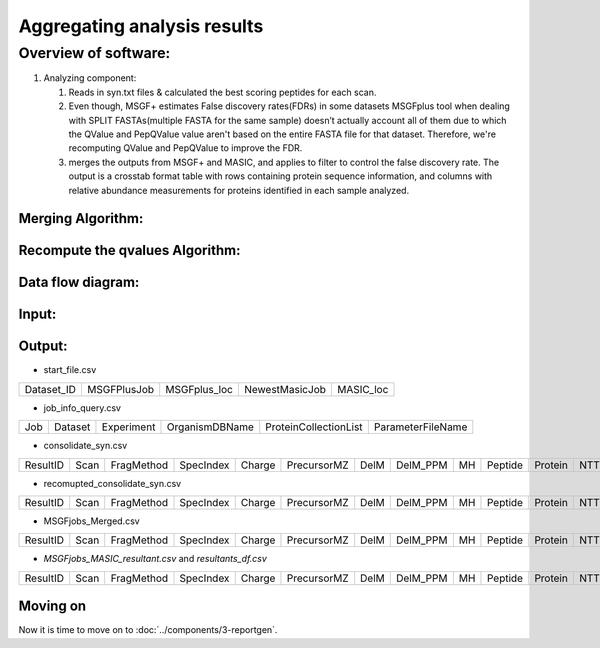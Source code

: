 Aggregating analysis results
==========

Overview of software:
*********************
#. Analyzing component:

   #. Reads in syn.txt files & calculated the best scoring peptides for each scan.
   #. Even though, MSGF+ estimates False discovery rates(FDRs) in some datasets MSGFplus tool when dealing with SPLIT FASTAs(multiple FASTA for the same sample) doesn’t actually account all of them due to which the QValue and PepQValue value aren't based on the entire FASTA file for that dataset. Therefore, we're recomputing QValue and PepQValue to improve the FDR.
   #. merges the outputs from MSGF+ and MASIC, and applies to filter to control the false discovery rate. The output is a crosstab format table with rows containing protein sequence information, and columns with relative abundance measurements for proteins identified in each sample analyzed.


Merging Algorithm:
------------------
.. code-block::
   :linenos:

   - Given an User-input:
        - Generate
           - start_file.xlsx
           - job_info_query.xlsx
        - For each dataset:
            **Algorithm for merging MSGF+ and MASIC analysis job results**
            - Combine multiple `MSGFplusJob results`_:
                 1. Merge "*_msgfplus_syn.txt" files based on scan_id.
                 2. keep the best scoring peptide(minimum MSGFDB_SpecEValue candidate) for each scan.
                 3. Generate `consolidate_syn`( big peptide file).
                 4. Generate,`recomupted_consolidate_syn`
                   [improving the "False Discovery Rate" algorithm on `Consolidate_syn`.](###Algorithm-to-Recompute-the-qvalues)
                 5. Obtain protein information from below files & merge it with `recomupted_consolidate_syn`.
                         `*_msgfplus_syn_SeqToProteinMap.txt`(protein file) and
                         `*_msgfplus_syn_ResultToSeqMap.txt` {mapper file}
                 6. Generate `MSGFjobs_Merged`.
            - Combine `MSGFjobs_Merged` with MASIC results
                 1. Merge on the basis of `Scan_id` in `_SICstats.txt`.
                 2. Generate `MSGFjobs_MASIC_resultant`.

Recompute the qvalues Algorithm:
--------------------------------

.. code-block::
   :linenos:

     In some datasets MSGFplus tool dealing with SPLIT FASTAs due to which the `QValue` and `PepQValue` value aren't
     based on the entire FASTA file for that dataset. Therefore, we're recomputing these 2 columns after we get
     `Consolidate_syn` (by merging all the MSGFplusjobs ran on multiple FASTAs)
      1) Using the Consolidate_syn object
      3) For each scan, select the peptide with the lowest Spec EValue
          - If there is more than one peptide with a tied spec evalue, select both of them
      4) Examine the proteins for the selected peptide (or peptides) in the given scan
           - If all of the proteins start with XXX_, this is a Decoy (aka reverse) PSM
           - Otherwise, if any of the proteins does not start with XXX, this is a forward PSM
      5) Remove the prefix and suffix letters from the peptide
          - For example, given peptide K.SPVGKS*PPSTGSTYGSSQKEESAASGGAAYTKR.Y, remove K. and .Y to get SPVGKS*PPSTGSTYGSSQKEESAASGGAAYTKR
          - Call this the base peptide
      6) Look for that base peptide in a new in-memory table called the UniquePeptide table
          - If the table does not have the peptide, add it, storing BasePeptide, SpecEValue, and IsDecoy=True or false
          - If the table does have the peptide, and if the SpecEValue for the base peptide in this scan is lower, update the update the entry for the peptide to have the lower SpecEValue
      7) Once all scans are processed, your new in-memory table will have one row per base peptide
          - If you had encountered these two peptides, you would have two rows; that's OK (and appropriate, since the * symbol is in different locations)
            SPVGKS*PPSTGSTYGSSQKEESAASGGAAYTKR
         SPVGKSPPSTGSTYGSS*QKEESAASGGAAYTKR
      8) Sort this unique peptide table on SpecEValue, then IsDecoy, then peptide (thus, for entries with the same SpecEValue, the IsDecoy=false ones should be first)
      9) Step through that table and count the number of Forward hits and the number of Decoy hits, up to the current row
      10) Compute DecoyCount / ForwardCount; this is the PepQValue
      11) When the DecoyCount value increments by one, assign the DecoyCount / ForwardCount value for the previous row to all previous rows with the same DecoyCount value
      12) Once all rows have been processed, go back to the original table and assign an updated PepQValue by linking the two tables on Peptide (linking on Base Peptide)
      13) Report both the original PepQValue and your re-computed PepQValue in the output table so that we can assure that they're similar.

Data flow diagram:
------------------

Input:
------


Output:
-------

* start_file.csv

+------------+-------------+--------------+----------------+-----------+
| Dataset_ID | MSGFPlusJob | MSGFplus_loc | NewestMasicJob | MASIC_loc |
+------------+-------------+--------------+----------------+-----------+

* job_info_query.csv

+-----+---------+------------+----------------+-----------------------+-------------------+
| Job | Dataset | Experiment | OrganismDBName | ProteinCollectionList | ParameterFileName |
+-----+---------+------------+----------------+-----------------------+-------------------+

* consolidate_syn.csv

+----------+------+------------+-----------+--------+-------------+------+----------+----+---------+---------+-----+-------------+-----------+-------------------+------------------------+--------+--------+-----------+--------------+--------+---------+
| ResultID | Scan | FragMethod | SpecIndex | Charge | PrecursorMZ | DelM | DelM_PPM | MH | Peptide | Protein | NTT | DeNovoScore | MSGFScore | MSGFDB_SpecEValue | Rank_MSGFDB_SpecEValue | EValue | QValue | PepQValue | IsotopeError | JobNum | Dataset |
+----------+------+------------+-----------+--------+-------------+------+----------+----+---------+---------+-----+-------------+-----------+-------------------+------------------------+--------+--------+-----------+--------------+--------+---------+

* recomupted_consolidate_syn.csv

+----------+------+------------+-----------+--------+-------------+------+----------+----+---------+---------+-----+-------------+-----------+-------------------+------------------------+--------+--------+-----------+--------------+--------+---------+------------------+---------------------+
| ResultID | Scan | FragMethod | SpecIndex | Charge | PrecursorMZ | DelM | DelM_PPM | MH | Peptide | Protein | NTT | DeNovoScore | MSGFScore | MSGFDB_SpecEValue | Rank_MSGFDB_SpecEValue | EValue | QValue | PepQValue | IsotopeError | JobNum | Dataset | recomputedQValue | recomputedPepQValue |
+----------+------+------------+-----------+--------+-------------+------+----------+----+---------+---------+-----+-------------+-----------+-------------------+------------------------+--------+--------+-----------+--------------+--------+---------+------------------+---------------------+

* MSGFjobs_Merged.csv

+----------+------+------------+-----------+--------+-------------+------+----------+----+---------+---------+-----+-------------+-----------+-------------------+------------------------+--------+--------+-----------+--------------+--------+---------+---------------+----------------+----------------+----------------------------------+--------------------------+
| ResultID | Scan | FragMethod | SpecIndex | Charge | PrecursorMZ | DelM | DelM_PPM | MH | Peptide | Protein | NTT | DeNovoScore | MSGFScore | MSGFDB_SpecEValue | Rank_MSGFDB_SpecEValue | EValue | QValue | PepQValue | IsotopeError | JobNum | Dataset | Unique_Seq_ID | Cleavage_State | Terminus_State | Protein_Expectation_Value_Log(e) | Protein_Intensity_Log(I) |
+----------+------+------------+-----------+--------+-------------+------+----------+----+---------+---------+-----+-------------+-----------+-------------------+------------------------+--------+--------+-----------+--------------+--------+---------+---------------+----------------+----------------+----------------------------------+--------------------------+

* `MSGFjobs_MASIC_resultant.csv` and `resultants_df.csv`

+----------+------+------------+-----------+--------+-------------+------+----------+----+---------+---------+-----+-------------+-----------+-------------------+------------------------+--------+--------+-----------+--------------+--------+-----------+---------------+----------------+----------------+----------------------------------+--------------------------+-----------+----------------+----+------------------+---------------------------+--------------------------------+---------------+---------------+-------------+----------------------+------------------+------------------------+-------------+----------+--------------------+------------------------+------------------------+------------------------+-----------------+------------------+-----------+----------+------------+--------------------------+
| ResultID | Scan | FragMethod | SpecIndex | Charge | PrecursorMZ | DelM | DelM_PPM | MH | Peptide | Protein | NTT | DeNovoScore | MSGFScore | MSGFDB_SpecEValue | Rank_MSGFDB_SpecEValue | EValue | QValue | PepQValue | IsotopeError | JobNum | Dataset_x | Unique_Seq_ID | Cleavage_State | Terminus_State | Protein_Expectation_Value_Log(e) | Protein_Intensity_Log(I) | Dataset_y | ParentIonIndex | MZ | SurveyScanNumber | OptimalPeakApexScanNumber | PeakApexOverrideParentIonIndex | CustomSICPeak | PeakScanStart | PeakScanEnd | PeakScanMaxIntensity | PeakMaxIntensity | PeakSignalToNoiseRatio | FWHMInScans | PeakArea | ParentIonIntensity | PeakBaselineNoiseLevel | PeakBaselineNoiseStDev | PeakBaselinePointsUsed | StatMomentsArea | CenterOfMassScan | PeakStDev | PeakSkew | PeakKSStat | StatMomentsDataCountUsed |
+----------+------+------------+-----------+--------+-------------+------+----------+----+---------+---------+-----+-------------+-----------+-------------------+------------------------+--------+--------+-----------+--------------+--------+-----------+---------------+----------------+----------------+----------------------------------+--------------------------+-----------+----------------+----+------------------+---------------------------+--------------------------------+---------------+---------------+-------------+----------------------+------------------+------------------------+-------------+----------+--------------------+------------------------+------------------------+------------------------+-----------------+------------------+-----------+----------+------------+--------------------------+

Moving on
---------

Now it is time to move on to :doc:`../components/3-reportgen`.

.. _MSGFplusJob results: https://prismwiki.pnl.gov/wiki/MSGF%2B_Results_Files